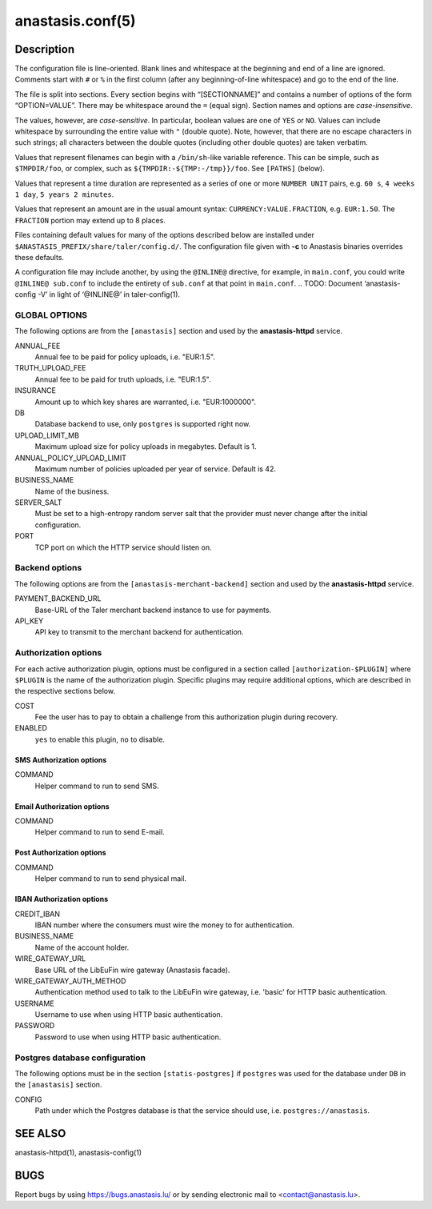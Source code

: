 anastasis.conf(5)
#################

.. only:: html

   Name
   ====

   **anastasis.conf** - Anastasis configuration file


Description
===========

The configuration file is line-oriented.
Blank lines and whitespace at the beginning and end of a line are ignored.
Comments start with ``#`` or ``%`` in the first column
(after any beginning-of-line whitespace) and go to the end of the line.

The file is split into sections.
Every section begins with “[SECTIONNAME]” and
contains a number of options of the form “OPTION=VALUE”.
There may be whitespace around the ``=`` (equal sign).
Section names and options are *case-insensitive*.

The values, however, are *case-sensitive*.
In particular, boolean values are one of ``YES`` or ``NO``.
Values can include whitespace by surrounding
the entire value with ``"`` (double quote).
Note, however, that there are no escape characters in such strings;
all characters between the double quotes (including other double quotes)
are taken verbatim.

Values that represent filenames can begin with a ``/bin/sh``-like
variable reference.
This can be simple, such as ``$TMPDIR/foo``, or complex,
such as ``${TMPDIR:-${TMP:-/tmp}}/foo``.
See ``[PATHS]`` (below).

Values that represent a time duration are represented as a series of one or
more ``NUMBER UNIT`` pairs, e.g. ``60 s``, ``4 weeks 1 day``, ``5 years 2 minutes``.

Values that represent an amount are in the usual amount syntax:
``CURRENCY:VALUE.FRACTION``, e.g. ``EUR:1.50``.
The ``FRACTION`` portion may extend up to 8 places.

Files containing default values for many of the options described below
are installed under ``$ANASTASIS_PREFIX/share/taler/config.d/``.
The configuration file given with **-c** to Anastasis binaries
overrides these defaults.

A configuration file may include another, by using the ``@INLINE@`` directive,
for example, in ``main.conf``, you could write ``@INLINE@ sub.conf`` to
include the entirety of ``sub.conf`` at that point in ``main.conf``.
.. TODO: Document ‘anastasis-config -V’ in light of ‘@INLINE@’ in taler-config(1).


GLOBAL OPTIONS
--------------

The following options are from the ``[anastasis]`` section and used by
the **anastasis-httpd** service.

ANNUAL_FEE
  Annual fee to be paid for policy uploads, i.e. "EUR:1.5".

TRUTH_UPLOAD_FEE
  Annual fee to be paid for truth uploads, i.e. "EUR:1.5".

INSURANCE
  Amount up to which key shares are warranted, i.e. "EUR:1000000".

DB
  Database backend to use, only ``postgres`` is supported right now.

UPLOAD_LIMIT_MB
  Maximum upload size for policy uploads in megabytes. Default is 1.

ANNUAL_POLICY_UPLOAD_LIMIT
  Maximum number of policies uploaded per year of service. Default is 42.

BUSINESS_NAME
  Name of the business.

SERVER_SALT
  Must be set to a high-entropy random server salt that the provider must never
  change after the initial configuration.

PORT
  TCP port on which the HTTP service should listen on.


Backend options
---------------

The following options are from the ``[anastasis-merchant-backend]`` section and used by
the **anastasis-httpd** service.

PAYMENT_BACKEND_URL
  Base-URL of the Taler merchant backend instance to use for payments.

API_KEY
  API key to transmit to the merchant backend for authentication.



Authorization options
---------------------

For each active authorization plugin, options must be configured in a
section called ``[authorization-$PLUGIN]`` where ``$PLUGIN`` is the
name of the authorization plugin.  Specific plugins may require
additional options, which are described in the respective sections
below.

COST
  Fee the user has to pay to obtain a challenge from this
  authorization plugin during recovery.

ENABLED
  ``yes`` to enable this plugin, ``no`` to disable.


SMS Authorization options
^^^^^^^^^^^^^^^^^^^^^^^^^

COMMAND
  Helper command to run to send SMS.

Email Authorization options
^^^^^^^^^^^^^^^^^^^^^^^^^^^

COMMAND
  Helper command to run to send E-mail.


Post Authorization options
^^^^^^^^^^^^^^^^^^^^^^^^^^

COMMAND
  Helper command to run to send physical mail.


IBAN Authorization options
^^^^^^^^^^^^^^^^^^^^^^^^^^

CREDIT_IBAN
  IBAN number where the consumers must
  wire the money to for authentication.

BUSINESS_NAME
  Name of the account holder.

WIRE_GATEWAY_URL
  Base URL of the LibEuFin wire gateway (Anastasis facade).

WIRE_GATEWAY_AUTH_METHOD
  Authentication method used to talk to the LibEuFin wire gateway, i.e. 'basic' for HTTP basic authentication.

USERNAME
  Username to use when using HTTP basic authentication.

PASSWORD
  Password to use when using HTTP basic authentication.


Postgres database configuration
-------------------------------

The following options must be in the section ``[statis-postgres]`` if
``postgres`` was used for the database under ``DB`` in the
``[anastasis]`` section.

CONFIG
  Path under which the Postgres database is that the service
  should use, i.e. ``postgres://anastasis``.


SEE ALSO
========

anastasis-httpd(1), anastasis-config(1)

BUGS
====

Report bugs by using https://bugs.anastasis.lu/ or by sending electronic
mail to <contact@anastasis.lu>.
